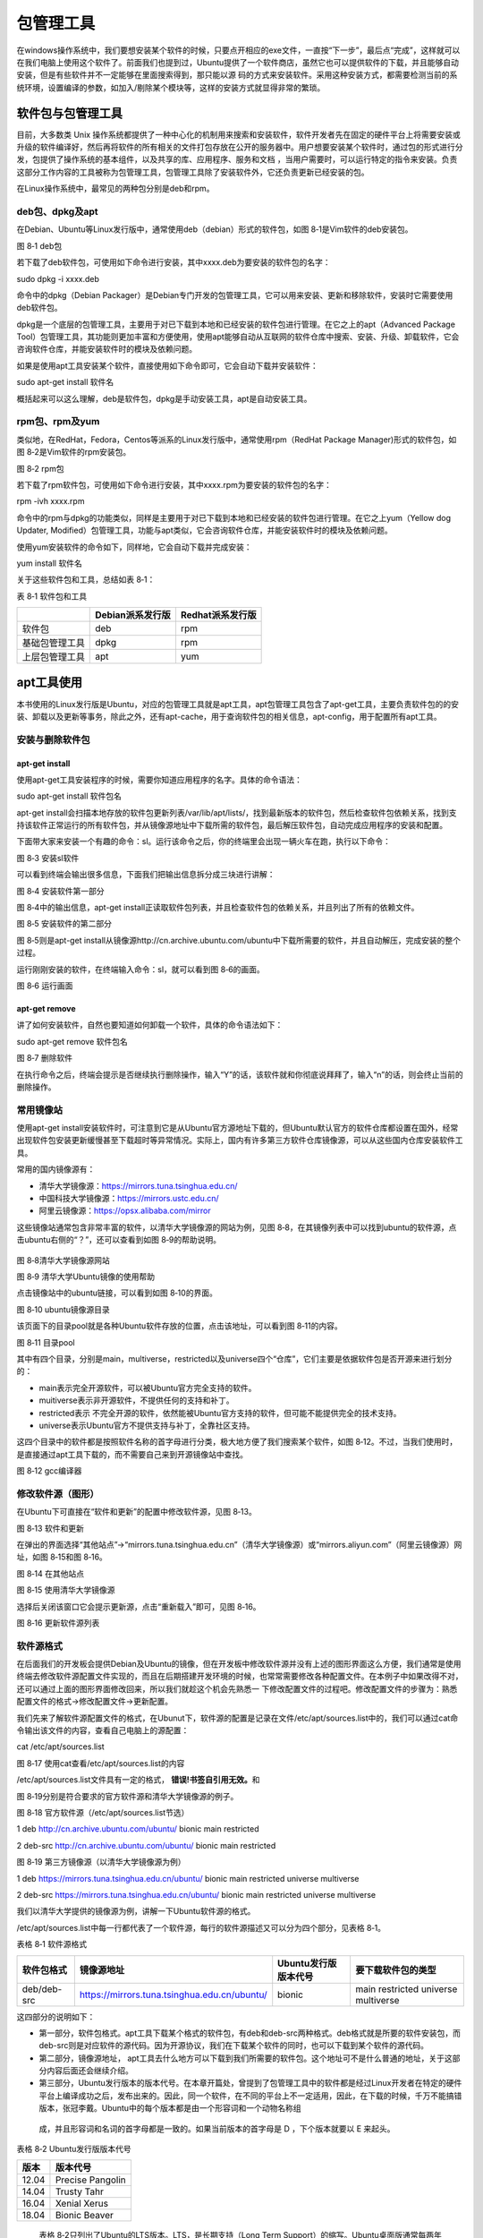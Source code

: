.. vim: syntax=rst

包管理工具
-------------------------

在windows操作系统中，我们要想安装某个软件的时候，只要点开相应的exe文件，一直按“下一步”，最后点“完成”，这样就可以在我们电脑上使用这个软件了。前面我们也提到过，Ubuntu提供了一个软件商店，虽然它也可以提供软件的下载，并且能够自动安装，但是有些软件并不一定能够在里面搜索得到，那只能以源
码的方式来安装软件。采用这种安装方式，都需要检测当前的系统环境，设置编译的参数，如加入/剔除某个模块等，这样的安装方式就显得非常的繁琐。

软件包与包管理工具
~~~~~~~~~~~~~~~~~~~~~~~~~~~

目前，大多数类 Unix 操作系统都提供了一种中心化的机制用来搜索和安装软件，软件开发者先在固定的硬件平台上将需要安装或升级的软件编译好，然后再将软件的所有相关的文件打包存放在公开的服务器中。用户想要安装某个软件时，通过包的形式进行分发，包提供了操作系统的基本组件，以及共享的库、应用程序、服务和文档
，当用户需要时，可以运行特定的指令来安装。负责这部分工作内容的工具被称为包管理工具，包管理工具除了安装软件外，它还负责更新已经安装的包。

在Linux操作系统中，最常见的两种包分别是deb和rpm。

deb包、dpkg及apt
^^^^^^^^^^^^^

在Debian、Ubuntu等Linux发行版中，通常使用deb（debian）形式的软件包，如图 8‑1是Vim软件的deb安装包。

|softwa002|

图 8‑1 deb包

若下载了deb软件包，可使用如下命令进行安装，其中xxxx.deb为要安装的软件包的名字：

sudo dpkg -i xxxx.deb

命令中的dpkg（Debian Packager）是Debian专门开发的包管理工具，它可以用来安装、更新和移除软件，安装时它需要使用deb软件包。

dpkg是一个底层的包管理工具，主要用于对已下载到本地和已经安装的软件包进行管理。在它之上的apt（Advanced Package Tool）包管理工具，其功能则更加丰富和方便使用，使用apt能够自动从互联网的软件仓库中搜索、安装、升级、卸载软件，它会咨询软件仓库，并能安装软件时的模块及依赖问题。

如果是使用apt工具安装某个软件，直接使用如下命令即可，它会自动下载并安装软件：

sudo apt-get install 软件名

概括起来可以这么理解，deb是软件包，dpkg是手动安装工具，apt是自动安装工具。

rpm包、rpm及yum
^^^^^^^^^^^^

类似地，在RedHat，Fedora，Centos等派系的Linux发行版中，通常使用rpm（RedHat Package Manager)形式的软件包，如图 8‑2是Vim软件的rpm安装包。

|softwa003|

图 8‑2 rpm包

若下载了rpm软件包，可使用如下命令进行安装，其中xxxx.rpm为要安装的软件包的名字：

rpm -ivh xxxx.rpm

命令中的rpm与dpkg的功能类似，同样是主要用于对已下载到本地和已经安装的软件包进行管理。在它之上yum（Yellow dog Updater, Modified）包管理工具，功能与apt类似，它会咨询软件仓库，并能安装软件时的模块及依赖问题。

使用yum安装软件的命令如下，同样地，它会自动下载并完成安装：

yum install 软件名

关于这些软件包和工具，总结如表 8‑1：

表 8‑1 软件包和工具

============== ================ ================
\              Debian派系发行版 Redhat派系发行版
============== ================ ================
软件包         deb              rpm
基础包管理工具 dpkg             rpm
上层包管理工具 apt              yum
============== ================ ================

apt工具使用
~~~~~~~

本书使用的Linux发行版是Ubuntu，对应的包管理工具就是apt工具，apt包管理工具包含了apt-get工具，主要负责软件包的的安装、卸载以及更新等事务，除此之外，还有apt-cache，用于查询软件包的相关信息，apt-config，用于配置所有apt工具。

安装与删除软件包
^^^^^^^^

apt-get install
'''''''''''''''

使用apt-get工具安装程序的时候，需要你知道应用程序的名字。具体的命令语法：

sudo apt-get install 软件包名

apt-get install会扫描本地存放的软件包更新列表/var/lib/apt/lists/，找到最新版本的软件包，然后检查软件包依赖关系，找到支持该软件正常运行的所有软件包，并从镜像源地址中下载所需的软件包，最后解压软件包，自动完成应用程序的安装和配置。

下面带大家来安装一个有趣的命令：sl。运行该命令之后，你的终端里会出现一辆火车在跑，执行以下命令：

|softwa004|

图 8‑3 安装sl软件

可以看到终端会输出很多信息，下面我们把输出信息拆分成三块进行讲解：

|softwa005|

图 8‑4 安装软件第一部分

图 8‑4中的输出信息，apt-get install正读取软件包列表，并且检查软件包的依赖关系，并且列出了所有的依赖文件。

|softwa006|

图 8‑5 安装软件的第二部分

图 8‑5则是apt-get install从镜像源http://cn.archive.ubuntu.com/ubuntu中下载所需要的软件，并且自动解压，完成安装的整个过程。

运行刚刚安装的软件，在终端输入命令：sl，就可以看到图 8‑6的画面。

|softwa007|

图 8‑6 运行画面

apt-get remove
''''''''''''''

讲了如何安装软件，自然也要知道如何卸载一个软件，具体的命令语法如下：

sudo apt-get remove 软件包名

|softwa008|

图 8‑7 删除软件

在执行命令之后，终端会提示是否继续执行删除操作，输入“Y”的话，该软件就和你彻底说拜拜了，输入“n”的话，则会终止当前的删除操作。

常用镜像站
^^^^^

使用apt-get install安装软件时，可注意到它是从Ubuntu官方源地址下载的，但Ubuntu默认官方的软件仓库都设置在国外，经常出现软件包安装更新缓慢甚至下载超时等异常情况。实际上，国内有许多第三方软件仓库镜像源，可以从这些国内仓库安装软件工具。

常用的国内镜像源有：

-  清华大学镜像源：\ https://mirrors.tuna.tsinghua.edu.cn/

-  中国科技大学镜像源：\ https://mirrors.ustc.edu.cn/

-  阿里云镜像源：\ https://opsx.alibaba.com/mirror

这些镜像站通常包含非常丰富的软件，以清华大学镜像源的网站为例，见图 8‑8，在其镜像列表中可以找到ubuntu的软件源，点击ubuntu右侧的“？”，还可以查看到如图 8‑9的帮助说明。

   |softwa009|

图 8‑8清华大学镜像源网站

|softwa010|

图 8‑9 清华大学Ubuntu镜像的使用帮助

点击镜像站中的ubuntu链接，可以看到如图 8‑10的界面。

|softwa011|

图 8‑10 ubuntu镜像源目录

该页面下的目录pool就是各种Ubuntu软件存放的位置，点击该地址，可以看到图 8‑11的内容。

|softwa012|

图 8‑11 目录pool

其中有四个目录，分别是main，multiverse，restricted以及universe四个“仓库”，它们主要是依据软件包是否开源来进行划分的：

-  main表示完全开源软件，可以被Ubuntu官方完全支持的软件。

-  muitiverse表示非开源软件，不提供任何的支持和补丁。

-  restricted表示 不完全开源的软件，依然能被Ubuntu官方支持的软件，但可能不能提供完全的技术支持。

-  universe表示Ubuntu官方不提供支持与补丁，全靠社区支持。

这四个目录中的软件都是按照软件名称的首字母进行分类，极大地方便了我们搜索某个软件，如图 8‑12。不过，当我们使用时，是直接通过apt工具下载的，而不需要自己来到开源镜像站中查找。

|softwa013|

图 8‑12 gcc编译器

修改软件源（图形）
^^^^^^^^^

在Ubuntu下可直接在“软件和更新”的配置中修改软件源，见图 8‑13。

|softwa014|

图 8‑13 软件和更新

在弹出的界面选择“其他站点”->“mirrors.tuna.tsinghua.edu.cn”（清华大学镜像源）或“mirrors.aliyun.com”（阿里云镜像源）网址，如图 8‑15和图 8‑16。

|softwa015|

图 8‑14 在其他站点

|softwa016|

图 8‑15 使用清华大学镜像源

选择后关闭该窗口它会提示更新源，点击“重新载入”即可，见图 8‑16。

|softwa017|

图 8‑16 更新软件源列表

软件源格式
^^^^^

在后面我们的开发板会提供Debian及Ubuntu的镜像，但在开发板中修改软件源并没有上述的图形界面这么方便，我们通常是使用终端去修改软件源配置文件实现的，而且在后期搭建开发环境的时候，也常常需要修改各种配置文件。在本例子中如果改得不对，还可以通过上面的图形界面修改回来，所以我们就趁这个机会先熟悉一
下修改配置文件的过程吧。修改配置文件的步骤为：熟悉配置文件的格式->修改配置文件->更新配置。

我们先来了解软件源配置文件的格式，在Ubunut下，软件源的配置是记录在文件/etc/apt/sources.list中的，我们可以通过cat命令输出该文件的内容，查看自己电脑上的源配置：

cat /etc/apt/sources.list

|softwa018|

图 8‑17 使用cat查看/etc/apt/sources.list的内容

/etc/apt/sources.list文件具有一定的格式， **错误!书签自引用无效。**\ 和

图 8‑19分别是符合要求的官方软件源和清华大学镜像源的例子。

图 8‑18 官方软件源（/etc/apt/sources.list节选）

1 deb http://cn.archive.ubuntu.com/ubuntu/ bionic main restricted

2 deb-src http://cn.archive.ubuntu.com/ubuntu/ bionic main restricted

图 8‑19 第三方镜像源（以清华大学镜像源为例）

1 deb https://mirrors.tuna.tsinghua.edu.cn/ubuntu/ bionic main restricted universe multiverse

2 deb-src https://mirrors.tuna.tsinghua.edu.cn/ubuntu/ bionic main restricted universe multiverse

我们以清华大学提供的镜像源为例，讲解一下Ubuntu软件源的格式。

/etc/apt/sources.list中每一行都代表了一个软件源，每行的软件源描述又可以分为四个部分，见表格 8‑1。

表格 8‑1 软件源格式

=========== ============================================ ==================== ===================================
软件包格式  镜像源地址                                   Ubuntu发行版版本代号 要下载软件包的类型
=========== ============================================ ==================== ===================================
deb/deb-src https://mirrors.tuna.tsinghua.edu.cn/ubuntu/ bionic               main restricted universe multiverse
=========== ============================================ ==================== ===================================

这四部分的说明如下：

-  第一部分，软件包格式。apt工具下载某个格式的软件包，有deb和deb-src两种格式。deb格式就是所要的软件安装包，而deb-src则是对应软件的源代码。因为开源协议，我们在下载某个软件的同时，也可以下载到某个软件的源代码。

-  第二部分，镜像源地址， apt工具去什么地方可以下载到我们所需要的软件包。这个地址可不是什么普通的地址，关于这部分内容后面还会继续介绍。

-  第三部分，Ubuntu发行版本的版本代号。在本章开篇处，曾提到了包管理工具中的软件都是经过Linux开发者在特定的硬件平台上编译成功之后，发布出来的。因此，同一个软件，在不同的平台上不一定适用，因此，在下载的时候，千万不能搞错版本，张冠李戴。Ubuntu中的每个版本都是由一个形容词和一个动物名称组
  成，并且形容词和名词的首字母都是一致的。如果当前版本的首字母是 D ，下个版本就要以 E 来起头。

表格 8‑2 Ubuntu发行版版本代号

===== ================
版本  版本代号
===== ================
12.04 Precise Pangolin
14.04 Trusty Tahr
16.04 Xenial Xerus
18.04 Bionic Beaver
===== ================

..

   表格 8‑2只列出了Ubuntu的LTS版本。LTS，是长期支持（Long Term Support）的缩写。Ubuntu桌面版通常每两年发布一个新的LTS版本，本书使用的Ubuntu18.04，对应的版本代号为Bionic Beaver。

-  第四部分，选择要下载的软件包的类型，即图 8‑11介绍的main完全开源软件， restricted不完全开源的软件，universe Ubuntu官方不提供支持与补丁的软件，全靠社区支持。muitiverse非开源软件。

修改软件源（命令行）
^^^^^^^^^^

下面我们尝试通过修改/etc/apt/sources.list文件修改软件源。

建议在修改软件源前，使用如下复制命令对原文件进行备份：

cp /etc/apt/sources.list /etc/apt/sources_bk.list

若修改后使用有问题，使用备份的/etc/apt/sources_bk.list覆盖原文件后更新即可。

由于修改/etc/apt/sources.list配置文件通常需要管理员权限，
普通用户在图形界面直接双击打开该文件时，Ubuntu系统自带的编辑器gedit只有只读权限，无法修改。可以在终端中使用sudo以管理员的身份运行gedit，并打开/etc/apt/sources.list文件进行修改，命令如下：

sudo gedit /etc/apt/sources.list

在后面的系统应用中，我们常常需要修改某些系统配置文件，都可以通过这种方式使用gedit进行修改，把命令中的文件名改成目标文件即可。

如果系统没有gedit或者没有图形界面，一般直接在终端下使用Vi/Vim编辑器进行修改，不会使用Vi/Vim的话，请在学习《使用Vim编辑器》的章节后再进行修改。

把前面图 8‑9中镜像源使用帮助的sources.list文件内容复制替换文件/etc/apt/sources.list的原内容，保存后退出即可。

|softwa019|

图 8‑20 使用gedit在sources.list中添加软件源

更新软件源
^^^^^

用户一旦修改了软件源配置文件/etc/apt/sources.list，需要运行apt-get update命令来更新软件源中的所有软件列表。

sudo apt-get update

|softwa020|

图 8‑21 apt-get update命令

apt-get update命令会扫描每一个软件源地址，并为该软件源地址所具有软件包资源建立索引文件，存放在本地的/var/lib/apt/lists/目录下。

我们从图 8‑21中，可以看到我们上面添加的中国科技大学的镜像源地址，在sources.list文件中选择只下载main类型的软件，因此在apt-get
update的过程中，也只会去获取main类型的软件包。此外，图中的amd64是一种64位的电脑处理器架构，又称“x86-64”或“x64”；i386则是作为对Intel（英特尔）32位微处理器的统称。

|softwa021|

图 8‑22 本地索引文件

本书的虚拟机使用的64位机器，我们打开图 8‑22选中的文件，该文件主要记录了所有适用于am64架构处理器的软件包。

|softwa022|

图 8‑23 gcc软件包

图 8‑23中记录了gcc-7软件包的相关信息：

-  Package：记录了关于软件的具体名称；

-  Architecture：该软件包可以运行的平台架构，常见的有amd64，i386。Debian和Ubuntu的Linux发行版也支持armhf架构的处理器。

-  Depends：记录了该软件的需要依赖文件，而且还有相应的版本要求。安装gcc-7编译器，需要依赖zlib1g，版本要求高于1:1.1.4。

-  Filename：记录了该软件包位于镜像源的位置，是不是和我们上一节分析的内容一致。

   1. ..
      rubric:: apt-cache工具 :name: apt-cache工具

apt-cache是Ubuntu的另一个APT软件包管理工具。通过apt-cache工具配合对应的子命令，可以实现查找，显示软件包信息及包依赖关系等功能，见表格 8‑3。

表格 8‑3 apt-cache工具

========================== ============================================
命令                       作用
========================== ============================================
apt-cache showsrc 软件包名 显示软件包的相关信息，如版本信息，依赖关系等
apt-cache search 软件包名  按关键字查找软件包
apt-cache depends软件包名  显示该软件包的依赖关系信息
apt-cache rdepends软件包名 显示所有依赖于该软件包的软件包名字
apt-cache show 软件包名    显示指定软件包的信息，如版本号，依赖关系等.
apt-cache pkgnames         显示所有软件包的名字
apt-cache policy 软件包名  显示软件包的安装状态
========================== ============================================

例如，可通过如下命令搜索支持ifconfig命令的软件包：

apt-cache search ifconfig

|softwa023|

图 8‑24 搜索ifconfig软件包

APT包管理工具还包括apt-config工具，用于配置所有的APT工具，但是我们基本上接触不到。因此，我们只需要重点掌握apt-get工具的用法，对于apt-
cache的话，我们只需要大概了解即可。实际上，Ubuntu开发团队也发现了这个问题，并且给出了有效的解决方法：apt命令。这里的apt命令和APT包管理工具是完全不同的两个东西，请不要混淆了。

apt与apt-get
~~~~~~~~~~~

前面介绍命令“apt-get install”时，已经为大家演示了如何安装软件。下面的实验是大多数初学者经常会遇到的情况。现在我们执行下面的命令：

vim

终端会告诉你，找不到这个vim命令，并告诉你可以用下面提供命令来安装软件，如 图8‑25所示。Linux的终端往往会输出一些有利于我们解决问题的信息。而Windows偶尔会弹出一个对话框来提醒用户。因此，在今后的学习中，遇到问题，应该多关注终端的输出信息，说不定里面暗含着解决之道。

|softwa024|

图 8‑25 安装提示

不知道有没有细心的读者发现，此处Linux给出的解决方案是“apt install vim”而不是“apt-get install vim”。实际上，在Ubuntu 16.04中就引入了 apt 命令，并且越来越多Linux发行版也开始鼓励用户使用apt而不是apt-get。前面我们提到，apt-
cache、apt-config 等命令包含众多了功能，但对于 Linux 用户来说可能永远都不会使用到。apt 命令出现就是为了解决上述的问题，它包括了 apt-get 命令使用最广泛的功能选项，以及 apt-cache 和 apt-config 命令中很少用到的功能，也就是说apt是集apt-
get、apt-cache 和 apt-config 各工具之所长的工具。不仅如此，使用 apt 命令安装或删除程序时，会有进度条显示当前的进度。

表格 8‑4 apt命令

==================== ==========================
命令                 作用
==================== ==========================
apt install 软件包名 安装指定的软件包
apt remove 软件包名  卸载指定的软件包
apt update           更新软件源列表
apt search 软件包名  根据关键字搜索对应的软件包
apt show 软件包名    显示软件包的相关信息
apt list             根据名称列出所有的软件包
==================== ==========================

表格 8‑4中列出了部分常用的apt命令，可以看到apt命令比APT包管理工具更加精简，更能满足用户的需求。用通俗一点的话讲，就是别人需要三个工具才能搞定的事情，我只需要一个apt命令，如原来的apt-get install 命令改成apt install同样也可以完成软件的安装。

我们输入命令：

sudo apt install vim

之后，会提示你输入密码，接着便开始下载，安装软件了。软件安装完成之后，再执行命令vim，终端就不会再报错了，这时候就可以使用我们的Vim编辑软件，软件界面如 图8‑26所示。

|softwa025|

图 8‑26 vim界面

对于没有用过Vim的用户，如果你在Vim上尝试折腾一翻后， 可能会出现各种情况，如进入到了Vim的编辑模式，输入了些内容，但不知道如何保存或退出，这些我们将在《第9章 使用编辑器》章节中介绍，现在我们直接点击终端右上角的关闭按钮强制退出即可。

|softwa026|

图 8‑27 强制退出

.. |softwa002| image:: media/softwa002.jpg
   :width: 4.55833in
   :height: 0.95833in
.. |softwa003| image:: media/softwa003.jpg
   :width: 4.55833in
   :height: 0.875in
.. |softwa004| image:: media/softwa004.jpg
   :width: 3.2in
   :height: 0.15833in
.. |softwa005| image:: media/softwa005.jpg
   :width: 4.28604in
   :height: 1.14167in
.. |softwa006| image:: media/softwa006.jpg
   :width: 5.7633in
   :height: 1.64167in
.. |softwa007| image:: media/softwa007.jpg
   :width: 5.76806in
   :height: 2.51181in
.. |softwa008| image:: media/softwa008.jpg
   :width: 5.76806in
   :height: 3.26319in
.. |softwa009| image:: media/softwa009.png
   :width: 1.73192in
   :height: 2.60961in
.. |softwa010| image:: media/softwa010.png
   :width: 5.76806in
   :height: 2.55903in
.. |softwa011| image:: media/softwa011.png
   :width: 2.04167in
   :height: 2.38889in
.. |softwa012| image:: media/softwa012.png
   :width: 2.76389in
   :height: 2.09028in
.. |softwa013| image:: media/softwa013.jpg
   :width: 2.43464in
   :height: 2.48611in
.. |softwa014| image:: media/softwa014.png
   :width: 4.06001in
   :height: 3.73624in
.. |softwa015| image:: media/softwa015.png
   :width: 3.91667in
   :height: 3.50609in
.. |softwa016| image:: media/softwa016.png
   :width: 3.915in
   :height: 3.4831in
.. |softwa017| image:: media/softwa017.png
   :width: 4.23197in
   :height: 3.1875in
.. |softwa018| image:: media/softwa018.png
   :width: 5.98611in
   :height: 1.33321in
.. |softwa019| image:: media/softwa019.jpg
   :width: 5.77083in
   :height: 1.51286in
.. |softwa020| image:: media/softwa020.png
   :width: 5.76806in
   :height: 1.87595in
.. |softwa021| image:: media/softwa021.png
   :width: 5.29861in
   :height: 2.75668in
.. |softwa022| image:: media/softwa022.jpeg
   :width: 5.50833in
   :height: 2.13412in
.. |softwa023| image:: media/softwa023.png
   :width: 5.76806in
   :height: 1.75378in
.. |softwa024| image:: media/softwa024.jpg
   :width: 3.90972in
   :height: 1.31833in
.. |softwa025| image:: media/softwa025.jpg
   :width: 5.76806in
   :height: 3.42569in
.. |softwa026| image:: media/softwa026.png
   :width: 4.97222in
   :height: 3.37821in
